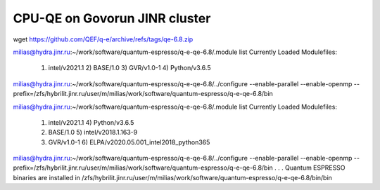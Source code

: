 ==============================
CPU-QE on Govorun JINR cluster
==============================

wget https://github.com/QEF/q-e/archive/refs/tags/qe-6.8.zip

milias@hydra.jinr.ru:~/work/software/quantum-espresso/q-e-qe-6.8/.module list
Currently Loaded Modulefiles:
  1) intel/v2021.1   2) BASE/1.0        3) GVR/v1.0-1      4) Python/v3.6.5

milias@hydra.jinr.ru:~/work/software/quantum-espresso/q-e-qe-6.8/../configure --enable-parallel --enable-openmp --prefix=/zfs/hybrilit.jinr.ru/user/m/milias/work/software/quantum-espresso/q-e-qe-6.8/bin

milias@hydra.jinr.ru:~/work/software/quantum-espresso/q-e-qe-6.8/.module list
Currently Loaded Modulefiles:
  1) intel/v2021.1                           4) Python/v3.6.5
  2) BASE/1.0                                5) intel/v2018.1.163-9
  3) GVR/v1.0-1                              6) ELPA/v2020.05.001_intel2018_python365

milias@hydra.jinr.ru:~/work/software/quantum-espresso/q-e-qe-6.8/../configure --enable-parallel --enable-openmp --prefix=/zfs/hybrilit.jinr.ru/user/m/milias/work/software/quantum-espresso/q-e-qe-6.8/bin
.
.
.
Quantum ESPRESSO binaries are installed in /zfs/hybrilit.jinr.ru/user/m/milias/work/software/quantum-espresso/q-e-qe-6.8/bin/bin


